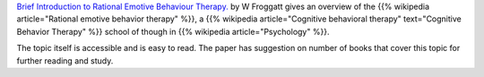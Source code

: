 .. title: Paper: Rational Emotive Behaviour Therapy
.. slug: paper-rational-emotive
.. date: 2018-01-01 21:42:49 UTC-08:00
.. tags: papers-2018
.. category:
.. link:
.. description:
.. type: text

`Brief Introduction to Rational Emotive Behaviour Therapy.`_ by W Froggatt gives an overview of the {{% wikipedia article="Rational emotive behavior therapy" %}}, a {{% wikipedia article="Cognitive behavioral therapy" text="Cognitive Behavior Therapy" %}} school of though in {{% wikipedia article="Psychology" %}}.

The topic itself is accessible and is easy to read. The paper has suggestion
on number of books that cover this topic for further reading and study.

.. _Brief Introduction to Rational Emotive Behaviour Therapy.: https://www.rational.org.nz/prof-docs/Intro-REBT.pdf
